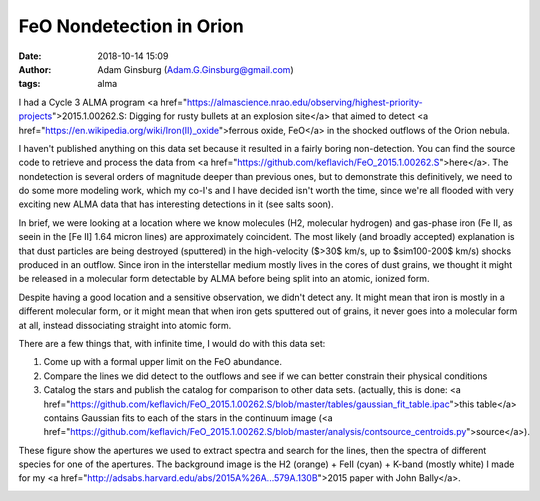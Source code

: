 FeO Nondetection in Orion
#########################
:date: 2018-10-14 15:09 
:author: Adam Ginsburg (Adam.G.Ginsburg@gmail.com)
:tags: alma

I had a Cycle 3 ALMA program <a
href="https://almascience.nrao.edu/observing/highest-priority-projects">2015.1.00262.S:
Digging for rusty bullets at an explosion site</a>
that aimed to detect <a
href="https://en.wikipedia.org/wiki/Iron(II)_oxide">ferrous oxide, FeO</a>
in the shocked outflows of the Orion nebula.

I haven't published anything on this data set because it resulted in a fairly
boring non-detection.  You can find the source code to retrieve and process
the data from <a href="https://github.com/keflavich/FeO_2015.1.00262.S">here</a>.
The nondetection is several orders of magnitude deeper than previous
ones, but to demonstrate this definitively, we need to do some more modeling
work, which my co-I's and I have decided isn't worth the time, since we're
all flooded with very exciting new ALMA data that has interesting detections
in it (see salts soon).

In brief, we were looking at a location where we know molecules (H2, molecular
hydrogen) and gas-phase iron (Fe II, as seein in the [Fe II] 1.64 micron lines)
are approximately coincident.  The most likely (and broadly accepted)
explanation is that dust particles are being destroyed (sputtered) in the
high-velocity ($>30$ km/s, up to $\sim100-200$ km/s) shocks produced in an
outflow.  Since iron in the interstellar medium mostly lives in the cores of
dust grains, we thought it might be released in a molecular form detectable by
ALMA before being split into an atomic, ionized form.

Despite having a good location and a sensitive observation, we didn't detect
any.  It might mean that iron is mostly in a different molecular form, or it
might mean that when iron gets sputtered out of grains, it never goes into
a molecular form at all, instead dissociating straight into atomic form.

There are a few things that, with infinite time, I would do with this data set:

1) Come up with a formal upper limit on the FeO abundance.

2) Compare the lines we did detect to the outflows and see if we can better
   constrain their physical conditions

3) Catalog the stars and publish the catalog for comparison to other data sets.
   (actually, this is done: <a
   href="https://github.com/keflavich/FeO_2015.1.00262.S/blob/master/tables/gaussian_fit_table.ipac">this
   table</a> contains Gaussian fits to each of the stars in the continuum image
   (<a
   href="https://github.com/keflavich/FeO_2015.1.00262.S/blob/master/analysis/contsource_centroids.py">source</a>).


These figure show the apertures we used to extract spectra and search for the
lines, then the spectra of different species for one of the apertures.  The
background image is the H2 (orange) + FeII (cyan) + K-band (mostly white) I
made for my <a href="http://adsabs.harvard.edu/abs/2015A%26A...579A.130B">2015
paper with John Bally</a>.

.. image:: |filename|/images/feo/aperture_overlays.png
   :width: 600px


.. image:: |filename|/images/feo/BulletHeads4_alllines.png
   :width: 600px


